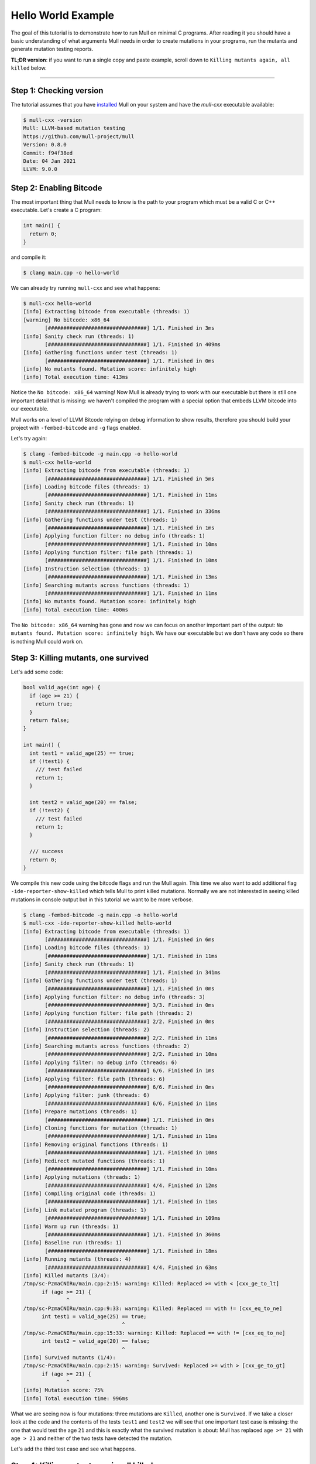 Hello World Example
===================

The goal of this tutorial is to demonstrate how to run Mull on minimal C
programs. After reading it you should have a basic understanding of what
arguments Mull needs in order to create mutations in your programs, run the
mutants and generate mutation testing reports.

**TL;DR version**: if you want to run a single copy and paste example, scroll
down to ``Killing mutants again, all killed`` below.

----

Step 1: Checking version
------------------------

The tutorial assumes that you have `installed <Installation.html>`_ Mull on your system and
have the `mull-cxx` executable available:

.. code-block:: bash

    $ mull-cxx -version
    Mull: LLVM-based mutation testing
    https://github.com/mull-project/mull
    Version: 0.8.0
    Commit: f94f38ed
    Date: 04 Jan 2021
    LLVM: 9.0.0

Step 2: Enabling Bitcode
------------------------

The most important thing that Mull needs to know is the path to your program
which must be a valid C or C++ executable. Let's create a C program:

.. code-block:: c

    int main() {
      return 0;
    }

and compile it:

.. code-block:: bash

    $ clang main.cpp -o hello-world

We can already try running ``mull-cxx`` and see what happens:

.. code-block:: text

    $ mull-cxx hello-world
    [info] Extracting bitcode from executable (threads: 1)
    [warning] No bitcode: x86_64
           [################################] 1/1. Finished in 3ms
    [info] Sanity check run (threads: 1)
           [################################] 1/1. Finished in 409ms
    [info] Gathering functions under test (threads: 1)
           [################################] 1/1. Finished in 0ms
    [info] No mutants found. Mutation score: infinitely high
    [info] Total execution time: 413ms

Notice the ``No bitcode: x86_64`` warning! Now Mull is already trying to work
with our executable but there is still one important detail that is missing: we
haven't compiled the program with a special option that embeds LLVM bitcode
into our executable.

Mull works on a level of LLVM Bitcode relying on debug information to show
results, therefore you should build your project with ``-fembed-bitcode`` and
``-g`` flags enabled.

Let's try again:

.. code-block:: text

    $ clang -fembed-bitcode -g main.cpp -o hello-world
    $ mull-cxx hello-world
    [info] Extracting bitcode from executable (threads: 1)
           [################################] 1/1. Finished in 5ms
    [info] Loading bitcode files (threads: 1)
           [################################] 1/1. Finished in 11ms
    [info] Sanity check run (threads: 1)
           [################################] 1/1. Finished in 336ms
    [info] Gathering functions under test (threads: 1)
           [################################] 1/1. Finished in 1ms
    [info] Applying function filter: no debug info (threads: 1)
           [################################] 1/1. Finished in 10ms
    [info] Applying function filter: file path (threads: 1)
           [################################] 1/1. Finished in 10ms
    [info] Instruction selection (threads: 1)
           [################################] 1/1. Finished in 13ms
    [info] Searching mutants across functions (threads: 1)
           [################################] 1/1. Finished in 11ms
    [info] No mutants found. Mutation score: infinitely high
    [info] Total execution time: 400ms

The ``No bitcode: x86_64`` warning has gone and now we can focus on another
important part of the output: ``No mutants found. Mutation score: infinitely
high``. We have our executable but we don't have any code so there is nothing
Mull could work on.

Step 3: Killing mutants, one survived
-------------------------------------

Let's add some code:

.. code-block:: c

    bool valid_age(int age) {
      if (age >= 21) {
        return true;
      }
      return false;
    }

    int main() {
      int test1 = valid_age(25) == true;
      if (!test1) {
        /// test failed
        return 1;
      }

      int test2 = valid_age(20) == false;
      if (!test2) {
        /// test failed
        return 1;
      }

      /// success
      return 0;
    }

We compile this new code using the bitcode flags and run the Mull again. This
time we also want to add additional flag ``-ide-reporter-show-killed`` which
tells Mull to print killed mutations. Normally we are not interested in seeing
killed mutations in console output but in this tutorial we want to be more
verbose.

.. code-block:: text

    $ clang -fembed-bitcode -g main.cpp -o hello-world
    $ mull-cxx -ide-reporter-show-killed hello-world
    [info] Extracting bitcode from executable (threads: 1)
           [################################] 1/1. Finished in 6ms
    [info] Loading bitcode files (threads: 1)
           [################################] 1/1. Finished in 11ms
    [info] Sanity check run (threads: 1)
           [################################] 1/1. Finished in 341ms
    [info] Gathering functions under test (threads: 1)
           [################################] 1/1. Finished in 0ms
    [info] Applying function filter: no debug info (threads: 3)
           [################################] 3/3. Finished in 0ms
    [info] Applying function filter: file path (threads: 2)
           [################################] 2/2. Finished in 0ms
    [info] Instruction selection (threads: 2)
           [################################] 2/2. Finished in 11ms
    [info] Searching mutants across functions (threads: 2)
           [################################] 2/2. Finished in 10ms
    [info] Applying filter: no debug info (threads: 6)
           [################################] 6/6. Finished in 1ms
    [info] Applying filter: file path (threads: 6)
           [################################] 6/6. Finished in 0ms
    [info] Applying filter: junk (threads: 6)
           [################################] 6/6. Finished in 11ms
    [info] Prepare mutations (threads: 1)
           [################################] 1/1. Finished in 0ms
    [info] Cloning functions for mutation (threads: 1)
           [################################] 1/1. Finished in 11ms
    [info] Removing original functions (threads: 1)
           [################################] 1/1. Finished in 10ms
    [info] Redirect mutated functions (threads: 1)
           [################################] 1/1. Finished in 10ms
    [info] Applying mutations (threads: 1)
           [################################] 4/4. Finished in 12ms
    [info] Compiling original code (threads: 1)
           [################################] 1/1. Finished in 11ms
    [info] Link mutated program (threads: 1)
           [################################] 1/1. Finished in 109ms
    [info] Warm up run (threads: 1)
           [################################] 1/1. Finished in 360ms
    [info] Baseline run (threads: 1)
           [################################] 1/1. Finished in 18ms
    [info] Running mutants (threads: 4)
           [################################] 4/4. Finished in 63ms
    [info] Killed mutants (3/4):
    /tmp/sc-PzmaCNIRu/main.cpp:2:15: warning: Killed: Replaced >= with < [cxx_ge_to_lt]
          if (age >= 21) {
                  ^
    /tmp/sc-PzmaCNIRu/main.cpp:9:33: warning: Killed: Replaced == with != [cxx_eq_to_ne]
          int test1 = valid_age(25) == true;
                                    ^
    /tmp/sc-PzmaCNIRu/main.cpp:15:33: warning: Killed: Replaced == with != [cxx_eq_to_ne]
          int test2 = valid_age(20) == false;
                                    ^
    [info] Survived mutants (1/4):
    /tmp/sc-PzmaCNIRu/main.cpp:2:15: warning: Survived: Replaced >= with > [cxx_ge_to_gt]
          if (age >= 21) {
                  ^
    [info] Mutation score: 75%
    [info] Total execution time: 996ms

What we are seeing now is four mutations: three mutations are ``Killed``, another
one is ``Survived``. If we take a closer look at the code and the contents
of the tests ``test1`` and ``test2`` we will see that one important test case
is missing: the one that would test the age ``21`` and this is exactly
what the survived mutation is about: Mull has replaced ``age >= 21`` with
``age > 21`` and neither of the two tests have detected the mutation.

Let's add the third test case and see what happens.

Step 4: Killing mutants again, all killed
-----------------------------------------

The code:

.. code-block:: cpp

    bool valid_age(int age) {
      if (age >= 21) {
        return true;
      }
      return false;
    }

    int main() {
      bool test1 = valid_age(25) == true;
      if (!test1) {
        /// test failed
        return 1;
      }

      bool test2 = valid_age(20) == false;
      if (!test2) {
        /// test failed
        return 1;
      }

      bool test3 = valid_age(21) == true;
      if (!test3) {
         /// test failed
         return 1;
      }

      /// success
      return 0;
    }

.. code-block:: text

    $ clang -fembed-bitcode -g main.cpp -o hello-world
    $ mull-cxx -ide-reporter-show-killed hello-world
    [info] Extracting bitcode from executable (threads: 1)
           [################################] 1/1. Finished in 4ms
    [info] Loading bitcode files (threads: 1)
           [################################] 1/1. Finished in 11ms
    [info] Sanity check run (threads: 1)
           [################################] 1/1. Finished in 7ms
    [info] Gathering functions under test (threads: 1)
           [################################] 1/1. Finished in 0ms
    [info] Applying function filter: no debug info (threads: 3)
           [################################] 3/3. Finished in 0ms
    [info] Applying function filter: file path (threads: 2)
           [################################] 2/2. Finished in 0ms
    [info] Instruction selection (threads: 2)
           [################################] 2/2. Finished in 12ms
    [info] Searching mutants across functions (threads: 2)
           [################################] 2/2. Finished in 10ms
    [info] Applying filter: no debug info (threads: 5)
           [################################] 5/5. Finished in 0ms
    [info] Applying filter: file path (threads: 5)
           [################################] 5/5. Finished in 1ms
    [info] Applying filter: junk (threads: 5)
           [################################] 5/5. Finished in 12ms
    [info] Prepare mutations (threads: 1)
           [################################] 1/1. Finished in 0ms
    [info] Cloning functions for mutation (threads: 1)
           [################################] 1/1. Finished in 10ms
    [info] Removing original functions (threads: 1)
           [################################] 1/1. Finished in 11ms
    [info] Redirect mutated functions (threads: 1)
           [################################] 1/1. Finished in 10ms
    [info] Applying mutations (threads: 1)
           [################################] 5/5. Finished in 0ms
    [info] Compiling original code (threads: 1)
           [################################] 1/1. Finished in 11ms
    [info] Link mutated program (threads: 1)
           [################################] 1/1. Finished in 62ms
    [info] Warm up run (threads: 1)
           [################################] 1/1. Finished in 311ms
    [info] Baseline run (threads: 1)
           [################################] 1/1. Finished in 19ms
    [info] Running mutants (threads: 5)
           [################################] 5/5. Finished in 63ms
    [info] Killed mutants (5/5):
    /tmp/sc-PzmaCNIRu/main.cpp:2:15: warning: Killed: Replaced >= with > [cxx_ge_to_gt]
          if (age >= 21) {
                  ^
    /tmp/sc-PzmaCNIRu/main.cpp:2:15: warning: Killed: Replaced >= with < [cxx_ge_to_lt]
          if (age >= 21) {
                  ^
    /tmp/sc-PzmaCNIRu/main.cpp:9:34: warning: Killed: Replaced == with != [cxx_eq_to_ne]
          bool test1 = valid_age(25) == true;
                                     ^
    /tmp/sc-PzmaCNIRu/main.cpp:15:34: warning: Killed: Replaced == with != [cxx_eq_to_ne]
          bool test2 = valid_age(20) == false;
                                     ^
    /tmp/sc-PzmaCNIRu/main.cpp:21:34: warning: Killed: Replaced == with != [cxx_eq_to_ne]
          bool test3 = valid_age(21) == true;
                                     ^
    [info] All mutations have been killed
    [info] Mutation score: 100%
    [info] Total execution time: 554ms

In this last run, we see that all mutants were killed since we covered with tests
all cases around the ``<=``.

Summary
-------

This is a short summary of what we have learned in the tutorial.
Your code has to be compiled with ``-fembed-bitcode -g`` compile flags:

  - Mull expects embedded bitcode files to be present in a binary executable
    (ensured by ``-fembed-bitcode``).

  - Mull needs debug information to be included by the compiler (enabled by
    ``-g``). Mull uses this information to find mutations in bitcode and source
    code.

The next step is to learn about `Compilation Database and Junk Mutations <CompilationDatabaseAndJunk.html>`_
